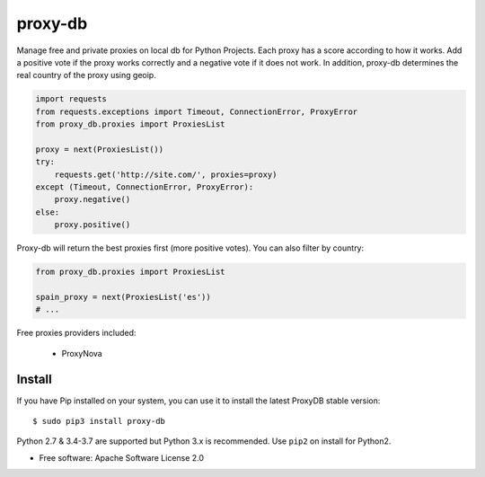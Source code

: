 ========
proxy-db
========


.. image:: https://img.shields.io/travis/Nekmo/proxy-db.svg?style=flat-square&maxAge=2592000
  :target: https://travis-ci.org/Nekmo/proxy-db
  :alt: Latest Travis CI build status

.. image:: https://img.shields.io/pypi/v/proxy-db.svg?style=flat-square
  :target: https://pypi.org/project/proxy-db/
  :alt: Latest PyPI version

.. image:: https://img.shields.io/pypi/pyversions/proxy-db.svg?style=flat-square
  :target: https://pypi.org/project/proxy-db/
  :alt: Python versions

.. image:: https://img.shields.io/codeclimate/github/Nekmo/proxy-db.svg?style=flat-square
  :target: https://codeclimate.com/github/Nekmo/proxy-db
  :alt: Code Climate

.. image:: https://img.shields.io/codecov/c/github/Nekmo/proxy-db/master.svg?style=flat-square
  :target: https://codecov.io/github/Nekmo/proxy-db
  :alt: Test coverage

.. image:: https://img.shields.io/requires/github/Nekmo/proxy-db.svg?style=flat-square
     :target: https://requires.io/github/Nekmo/proxy-db/requirements/?branch=master
     :alt: Requirements Status


Manage free and private proxies on local db for Python Projects. Each proxy has a score according to how it works.
Add a positive vote if the proxy works correctly and a negative vote if it does not work. In addition, proxy-db
determines the real country of the proxy using geoip.

.. code-block:: python

    import requests
    from requests.exceptions import Timeout, ConnectionError, ProxyError
    from proxy_db.proxies import ProxiesList

    proxy = next(ProxiesList())
    try:
        requests.get('http://site.com/', proxies=proxy)
    except (Timeout, ConnectionError, ProxyError):
        proxy.negative()
    else:
        proxy.positive()


Proxy-db will return the best proxies first (more positive votes). You can also filter by country:

.. code-block:: python

    from proxy_db.proxies import ProxiesList

    spain_proxy = next(ProxiesList('es'))
    # ...


Free proxies providers included:

    * ProxyNova


Install
=======
If you have Pip installed on your system, you can use it to install the latest ProxyDB stable version::

    $ sudo pip3 install proxy-db

Python 2.7 & 3.4-3.7 are supported but Python 3.x is recommended. Use ``pip2`` on install for Python2.


* Free software: Apache Software License 2.0
